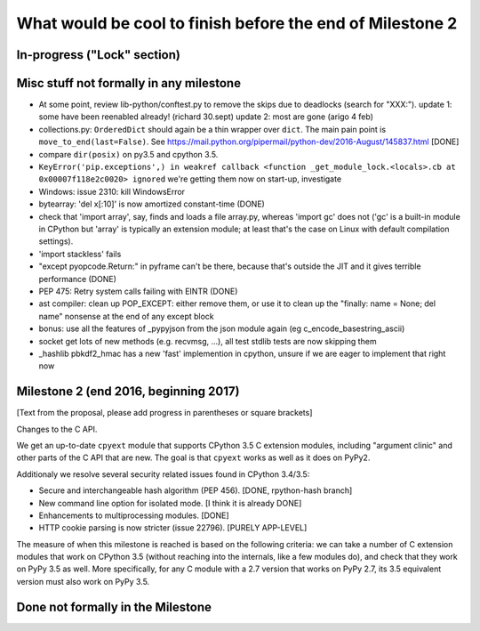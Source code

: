 What would be cool to finish before the end of Milestone 2
==========================================================


In-progress ("Lock" section)
----------------------------


Misc stuff not formally in any milestone
----------------------------------------

* At some point, review lib-python/conftest.py to remove the skips
  due to deadlocks (search for "XXX:").
  update 1: some have been reenabled already! (richard 30.sept)
  update 2: most are gone (arigo 4 feb)

* collections.py: ``OrderedDict`` should again be a thin wrapper over
  ``dict``.  The main pain point is ``move_to_end(last=False)``.  See
  https://mail.python.org/pipermail/python-dev/2016-August/145837.html
  [DONE]

* compare ``dir(posix)`` on py3.5 and cpython 3.5.

* ``KeyError('pip.exceptions',) in weakref callback <function
  _get_module_lock.<locals>.cb at 0x00007f118e2c0020> ignored``
  we're getting them now on start-up, investigate

* Windows: issue 2310: kill WindowsError

* bytearray: 'del x[:10]' is now amortized constant-time (DONE)

* check that 'import array', say, finds and loads a file array.py,
  whereas 'import gc' does not ('gc' is a built-in module in CPython but
  'array' is typically an extension module; at least that's the case on
  Linux with default compilation settings).

* 'import stackless' fails

* "except pyopcode.Return:" in pyframe can't be there, because that's
  outside the JIT and it gives terrible performance (DONE)
  
* PEP 475: Retry system calls failing with EINTR (DONE)

* ast compiler: clean up POP_EXCEPT: either remove them, or use it to clean up
  the "finally: name = None; del name" nonsense at the end of any except block

* bonus: use all the features of _pypyjson from the json module again
  (eg c_encode_basestring_ascii)

* socket get lots of new methods (e.g. recvmsg, ...), all test stdlib tests
  are now skipping them

* _hashlib pbkdf2_hmac has a new 'fast' implemention in cpython,
  unsure if we are eager to implement that right now


Milestone 2 (end 2016, beginning 2017)
--------------------------------------

[Text from the proposal, please add progress in parentheses or square brackets]

Changes to the C API.

We get an up-to-date ``cpyext`` module that supports CPython 3.5 C
extension modules, including "argument clinic" and other parts of
the C API that are new.  The goal is that ``cpyext`` works as well
as it does on PyPy2.

Additionaly we resolve several security related issues found in CPython 3.4/3.5:

* Secure and interchangeable hash algorithm (PEP 456).
  [DONE, rpython-hash branch]

* New command line option for isolated mode.
  [I think it is already DONE]

* Enhancements to multiprocessing modules. [DONE]

* HTTP cookie parsing is now stricter (issue 22796).
  [PURELY APP-LEVEL]

The measure of when this milestone is reached is based on the
following criteria: we can take a number of C extension modules that
work on CPython 3.5 (without reaching into the internals, like a few
modules do), and check that they work on PyPy 3.5 as well.  More
specifically, for any C module with a 2.7 version that works on PyPy
2.7, its 3.5 equivalent version must also work on PyPy 3.5.


Done not formally in the Milestone
----------------------------------

